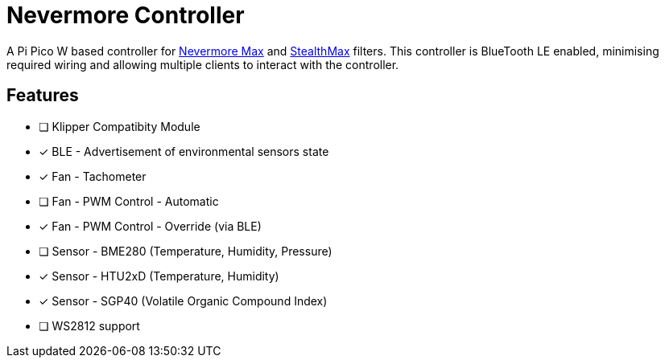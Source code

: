 
Nevermore Controller
====================

A Pi Pico W based controller for https://github.com/nevermore3d/Nevermore_Max[Nevermore Max] and
https://github.com/nevermore3d/StealthMax[StealthMax] filters.
This controller is BlueTooth LE enabled, minimising required wiring and allowing multiple clients
to interact with the controller.

Features
--------

* [ ] Klipper Compatibity Module
* [x] BLE - Advertisement of environmental sensors state
* [x] Fan - Tachometer
* [ ] Fan - PWM Control - Automatic
* [x] Fan - PWM Control - Override (via BLE)
* [ ] Sensor - BME280 (Temperature, Humidity, Pressure)
* [x] Sensor - HTU2xD (Temperature, Humidity)
* [x] Sensor - SGP40 (Volatile Organic Compound Index)
* [ ] WS2812 support
